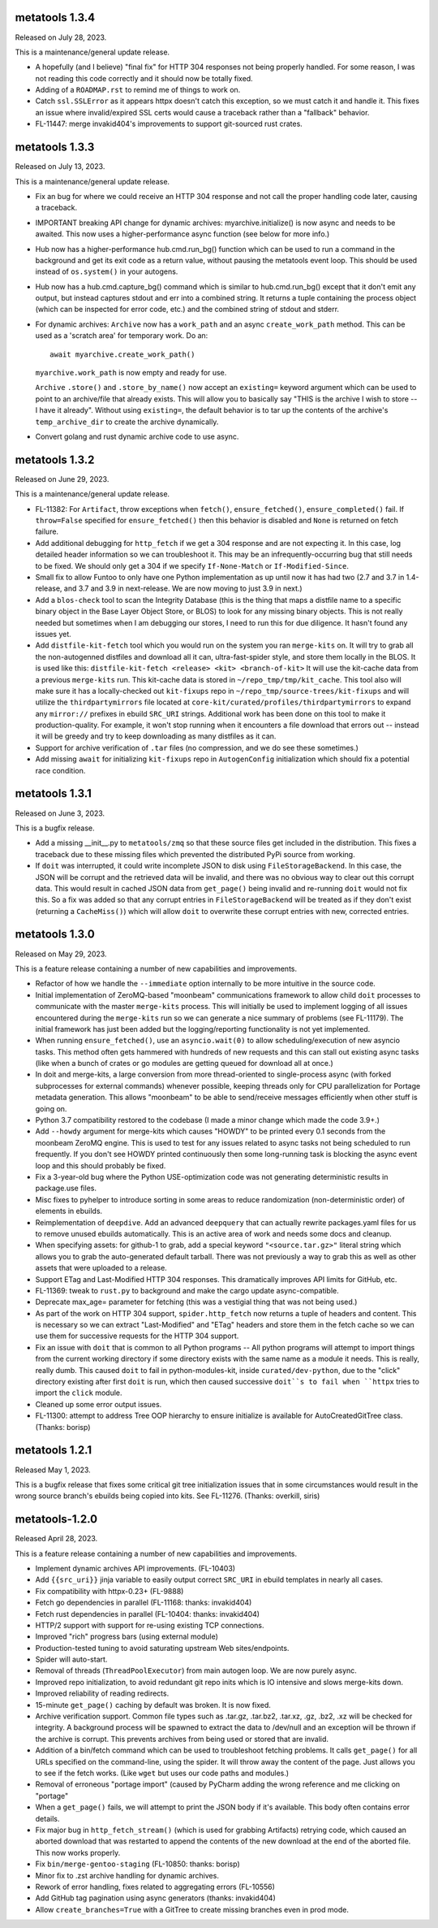 metatools 1.3.4
===============

Released on July 28, 2023.

This is a maintenance/general update release.

* A hopefully (and I believe) "final fix" for HTTP 304
  responses not being properly handled. For some reason,
  I was not reading this code correctly and it should
  now be totally fixed.

* Adding of a ``ROADMAP.rst`` to remind me of things to
  work on.

* Catch ``ssl.SSLError`` as it appears httpx doesn't
  catch this exception, so we must catch it and handle
  it. This fixes an issue where invalid/expired SSL
  certs would cause a traceback rather than a "fallback"
  behavior.

* FL-11447: merge invakid404's improvements to support
  git-sourced rust crates.

metatools 1.3.3
===============

Released on July 13, 2023.

This is a maintenance/general update release.

* Fix an bug for where we could receive an HTTP 304 response
  and not call the proper handling code later, causing a
  traceback.

* IMPORTANT breaking API change for dynamic archives:
  myarchive.initialize() is now async and needs to be awaited.
  This now uses a higher-performance async function (see
  below for more info.)

* Hub now has a higher-performance hub.cmd.run_bg() function which
  can be used to run a command in the background and get its
  exit code as a return value, without pausing the metatools
  event loop. This should be used instead of ``os.system()``
  in your autogens.

* Hub now has a hub.cmd.capture_bg() command which is similar to
  hub.cmd.run_bg() except that it don't emit any output, but
  instead captures stdout and err into a combined string.
  It returns a tuple containing the process object (which can
  be inspected for error code, etc.) and the combined string of
  stdout and stderr.

* For dynamic archives: ``Archive`` now has a ``work_path`` and
  an async ``create_work_path`` method. This can be used as a
  'scratch area' for temporary work. Do an::

    await myarchive.create_work_path()

  ``myarchive.work_path`` is now empty and ready for use.

  ``Archive`` ``.store()`` and ``.store_by_name()`` now accept
  an ``existing=`` keyword argument which can be used to point
  to an archive/file that already exists. This will allow you
  to basically say "THIS is the archive I wish to store -- I
  have it already". Without using ``existing=``, the default
  behavior is to tar up the contents of the archive's
  ``temp_archive_dir`` to create the archive dynamically.

* Convert golang and rust dynamic archive code to use async.

metatools 1.3.2
===============

Released on June 29, 2023.

This is a maintenance/general update release.

* FL-11382: For ``Artifact``, throw exceptions when ``fetch()``,
  ``ensure_fetched()``, ``ensure_completed()`` fail. If ``throw=False``
  specified for ``ensure_fetched()`` then this behavior is disabled and
  ``None`` is returned on fetch failure.
* Add additional debugging for ``http_fetch`` if we get a 304 response
  and are not expecting it. In this case, log detailed header information
  so we can troubleshoot it. This may be an infrequently-occurring bug
  that still needs to be fixed. We should only get a 304 if we specify
  ``If-None-Match`` or ``If-Modified-Since``.
* Small fix to allow Funtoo to only have one Python implementation as
  up until now it has had two (2.7 and 3.7 in 1.4-release, and 3.7
  and 3.9 in next-release. We are now moving to just 3.9 in next.)
* Add a ``blos-check`` tool to scan the Integrity Database (this is the
  thing that maps a distfile name to a specific binary object in the
  Base Layer Object Store, or BLOS) to look for any missing binary
  objects. This is not really needed but sometimes when I am debugging
  our stores, I need to run this for due diligence. It hasn't found
  any issues yet.
* Add ``distfile-kit-fetch`` tool which you would run on the system
  you ran ``merge-kits`` on. It will try to grab all the non-autogenned
  distfiles and download all it can, ultra-fast-spider style, and store
  them locally in the BLOS. It is used like this:
  ``distfile-kit-fetch <release> <kit> <branch-of-kit>``
  It will use the kit-cache data from a previous ``merge-kits`` run.
  This kit-cache data is stored in ``~/repo_tmp/tmp/kit_cache``.
  This tool also will make sure it has a locally-checked out
  ``kit-fixups`` repo in ``~/repo_tmp/source-trees/kit-fixups`` and
  will utilize the ``thirdpartymirrors`` file located at
  ``core-kit/curated/profiles/thirdpartymirrors`` to expand any
  ``mirror://`` prefixes in ebuild ``SRC_URI`` strings. Additional
  work has been done on this tool to make it production-quality. For
  example, it won't stop running when it encounters a file download
  that errors out -- instead it will be greedy and try to keep
  downloading as many distfiles as it can.
* Support for archive verification of ``.tar`` files (no compression,
  and we do see these sometimes.)
* Add missing ``await`` for initializing ``kit-fixups`` repo in
  ``AutogenConfig`` initialization which should fix a potential
  race condition.


metatools 1.3.1
===============

Released on June 3, 2023.

This is a bugfix release.

* Add a missing __init__.py to ``metatools/zmq`` so that these
  source files get included in the distribution. This fixes a
  traceback due to these missing files which prevented the 
  distributed PyPi source from working.
* If ``doit`` was interrupted, it could write incomplete JSON
  to disk using ``FileStorageBackend``. In this case, the JSON
  will be corrupt and the retrieved data will be invalid, and
  there was no obvious way to clear out this corrupt data.
  This would result in cached JSON data from ``get_page()``
  being invalid and re-running ``doit`` would not fix this.
  So a fix was added so that any corrupt entries in
  ``FileStorageBackend`` will be treated as if they don't exist
  (returning a ``CacheMiss()``) which will allow ``doit`` to
  overwrite these corrupt entries with new, corrected entries.


metatools 1.3.0
===============

Released on May 29, 2023.

This is a feature release containing a number of new capabilities
and improvements.

* Refactor of how we handle the ``--immediate`` option internally to
  be more intuitive in the source code.
* Initial implementation of ZeroMQ-based "moonbeam" communications
  framework to allow child ``doit`` processes to communicate with
  the master ``merge-kits`` process. This will initially be used to
  implement logging of all issues encountered during the ``merge-kits``
  run so we can generate a nice summary of problems (see FL-11179).
  The initial framework has just been added but the logging/reporting
  functionality is not yet implemented.
* When running ``ensure_fetched()``, use an ``asyncio.wait(0)`` to allow
  scheduling/execution of new asyncio tasks. This method often gets
  hammered with hundreds of new requests and this can stall out
  existing async tasks (like when a bunch of crates or go modules
  are getting queued for download all at once.)
* In doit and merge-kits, a large conversion from more thread-oriented
  to single-process async (with forked subprocesses for external
  commands) whenever possible, keeping threads only for CPU
  parallelization for Portage metadata generation. This allows
  "moonbeam" to be able to send/receive messages efficiently when
  other stuff is going on.
* Python 3.7 compatibility restored to the codebase (I made a minor
  change which made the code 3.9+.)
* Add ``--howdy`` argument for merge-kits which causes "HOWDY" to be
  printed every 0.1 seconds from the moonbeam ZeroMQ engine. This is
  used to test for any issues related to async tasks not being
  scheduled to run frequently. If you don't see HOWDY printed
  continuously then some long-running task is blocking the async
  event loop and this should probably be fixed.
* Fix a 3-year-old bug where the Python USE-optimization code was not
  generating deterministic results in package.use files.
* Misc fixes to pyhelper to introduce sorting in some areas to reduce
  randomization (non-deterministic order) of elements in ebuilds.
* Reimplementation of ``deepdive``. Add an advanced ``deepquery`` that can
  actually rewrite packages.yaml files for us to remove unused ebuilds
  automatically. This is an active area of work and needs some docs
  and cleanup.
* When specifying assets: for github-1 to grab, add a special keyword
  ``"<source.tar.gz>"`` literal string which allows you to grab the
  auto-generated default tarball. There was not previously a way to
  grab this as well as other assets that were uploaded to a release.
* Support ETag and Last-Modified HTTP 304 responses. This dramatically
  improves API limits for GitHub, etc.
* FL-11369: tweak to ``rust.py`` to background and make the cargo update
  async-compatible.
* Deprecate max_age= parameter for fetching (this was a vestigial thing
  that was not being used.)
* As part of the work on HTTP 304 support, ``spider.http_fetch`` now returns
  a tuple of headers and content. This is necessary so we can extract
  "Last-Modified" and "ETag" headers and store them in the fetch
  cache so we can use them for successive requests for the HTTP
  304 support.
* Fix an issue with ``doit`` that is common to all Python programs --
  All python programs will attempt to import things from
  the current working directory if some directory exists
  with the same name as a module it needs. This is really,
  really dumb.
  This caused ``doit`` to fail in python-modules-kit, inside
  ``curated/dev-python``, due to the "click" directory existing
  after first ``doit`` is run, which then caused successive
  ``doit``s to fail when ``httpx`` tries to import the ``click``
  module.
* Cleaned up some error output issues.
* FL-11300: attempt to address Tree OOP hierarchy to ensure
  initialize is available for AutoCreatedGitTree class. (Thanks:
  borisp)

metatools 1.2.1
===============

Released May 1, 2023.

This is a bugfix release that fixes some critical git tree
initialization issues that in some circumstances would result
in the wrong source branch's ebuilds being copied into kits.
See FL-11276. (Thanks: overkill, siris)

metatools-1.2.0
===============

Released April 28, 2023.

This is a feature release containing a number of new capabilities
and improvements.

* Implement dynamic archives API improvements. (FL-10403)
* Add ``{{src_uri}}`` jinja variable to easily output correct
  ``SRC_URI`` in ebuild templates in nearly all cases.
* Fix compatibility with httpx-0.23+ (FL-9888)
* Fetch go dependencies in parallel (FL-11168: thanks: invakid404)
* Fetch rust dependencies in parallel (FL-10404: thanks: invakid404)
* HTTP/2 support with support for re-using existing TCP connections.
* Improved "rich" progress bars (using external module)
* Production-tested tuning to avoid saturating upstream Web
  sites/endpoints.
* Spider will auto-start.
* Removal of threads (``ThreadPoolExecutor``) from main autogen loop. We are
  now purely async.
* Improved repo initialization, to avoid redundant git repo inits which
  is IO intensive and slows merge-kits down.
* Improved reliability of reading redirects.
* 15-minute ``get_page()`` caching by default was broken. It is now fixed.
* Archive verification support. Common file types such as .tar.gz,
  .tar.bz2, .tar.xz, .gz, .bz2, .xz will be checked for integrity. A
  background process will be spawned to extract the data to /dev/null
  and an exception will be thrown if the archive is corrupt. This
  prevents archives from being used or stored that are invalid.
* Addition of a bin/fetch command which can be used to troubleshoot
  fetching problems. It calls ``get_page()`` for all URLs specified on the
  command-line, using the spider. It will throw away the content of
  the page. Just allows you to see if the fetch works. (Like ``wget`` but
  uses our code paths and modules.)
* Removal of erroneous "portage import" (caused by PyCharm adding the
  wrong reference and me clicking on "portage"
* When a ``get_page()`` fails, we will attempt to print the JSON body if
  it's available. This body often contains error details.
* Fix major bug in ``http_fetch_stream()`` (which is used for grabbing
  Artifacts) retrying code, which caused an aborted download that was
  restarted to append the contents of the new download at the end of
  the aborted file. This now works properly.
* Fix ``bin/merge-gentoo-staging`` (FL-10850: thanks: borisp)
* Minor fix to .zst archive handling for dynamic archives.
* Rework of error handling, fixes related to aggregating errors (FL-10556)
* Add GitHub tag pagination using async generators (thanks: invakid404)
* Allow ``create_branches=True`` with a GitTree to create missing branches
  even in prod mode.
